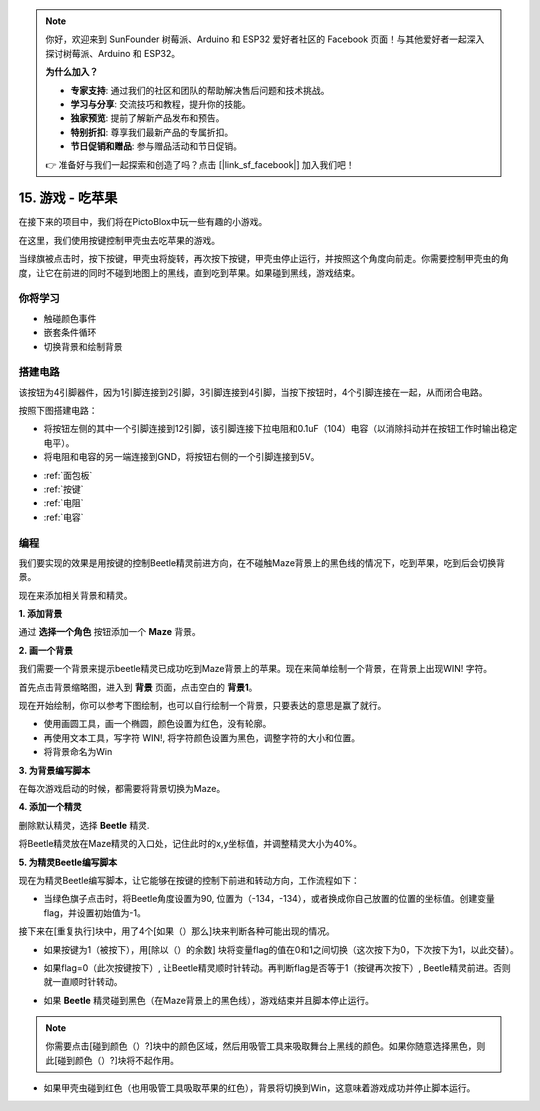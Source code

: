 .. note::

    你好，欢迎来到 SunFounder 树莓派、Arduino 和 ESP32 爱好者社区的 Facebook 页面！与其他爱好者一起深入探讨树莓派、Arduino 和 ESP32。

    **为什么加入？**

    - **专家支持**: 通过我们的社区和团队的帮助解决售后问题和技术挑战。
    - **学习与分享**: 交流技巧和教程，提升你的技能。
    - **独家预览**: 提前了解新产品发布和预告。
    - **特别折扣**: 尊享我们最新产品的专属折扣。
    - **节日促销和赠品**: 参与赠品活动和节日促销。

    👉 准备好与我们一起探索和创造了吗？点击 [|link_sf_facebook|] 加入我们吧！

15. 游戏 - 吃苹果
==============================
在接下来的项目中，我们将在PictoBlox中玩一些有趣的小游戏。

在这里，我们使用按键控制甲壳虫去吃苹果的游戏。

当绿旗被点击时，按下按键，甲壳虫将旋转，再次按下按键，甲壳虫停止运行，并按照这个角度向前走。你需要控制甲壳虫的角度，让它在前进的同时不碰到地图上的黑线，直到吃到苹果。如果碰到黑线，游戏结束。

.. image:: img/14_apple.png

你将学习
---------------------

- 触碰颜色事件
- 嵌套条件循环
- 切换背景和绘制背景

搭建电路
-----------------------

该按钮为4引脚器件，因为1引脚连接到2引脚，3引脚连接到4引脚，当按下按钮时，4个引脚连接在一起，从而闭合电路。

.. image:: img/5_buttonc.png

按照下图搭建电路：

* 将按钮左侧的其中一个引脚连接到12引脚，该引脚连接下拉电阻和0.1uF（104）电容（以消除抖动并在按钮工作时输出稳定电平）。
* 将电阻和电容的另一端连接到GND，将按钮右侧的一个引脚连接到5V。

.. image:: img/7_circuit.png

* :ref:`面包板`
* :ref:`按键`
* :ref:`电阻`
* :ref:`电容`

编程
------------------
我们要实现的效果是用按键的控制Beetle精灵前进方向，在不碰触Maze背景上的黑色线的情况下，吃到苹果，吃到后会切换背景。

现在来添加相关背景和精灵。

**1. 添加背景**

通过 **选择一个角色** 按钮添加一个 **Maze** 背景。

.. image:: img/14_backdrop.png

**2. 画一个背景**

我们需要一个背景来提示beetle精灵已成功吃到Maze背景上的苹果。现在来简单绘制一个背景，在背景上出现WIN! 字符。

首先点击背景缩略图，进入到 **背景** 页面，点击空白的 **背景1**。

.. image:: img/14_paint_back.png
    :width: 800

现在开始绘制，你可以参考下图绘制，也可以自行绘制一个背景，只要表达的意思是赢了就行。

* 使用画圆工具，画一个椭圆，颜色设置为红色，没有轮廓。
* 再使用文本工具，写字符 WIN!, 将字符颜色设置为黑色，调整字符的大小和位置。
* 将背景命名为Win

.. image:: img/14_win.png

**3. 为背景编写脚本**

在每次游戏启动的时候，都需要将背景切换为Maze。

.. image:: img/14_switchback.png

**4. 添加一个精灵**

删除默认精灵，选择 **Beetle** 精灵.

.. image:: img/14_sprite.png

将Beetle精灵放在Maze精灵的入口处，记住此时的x,y坐标值，并调整精灵大小为40%。

.. image:: img/14_sprite1.png

**5. 为精灵Beetle编写脚本**

现在为精灵Beetle编写脚本，让它能够在按键的控制下前进和转动方向，工作流程如下：

* 当绿色旗子点击时，将Beetle角度设置为90, 位置为（-134，-134），或者换成你自己放置的位置的坐标值。创建变量flag，并设置初始值为-1。

.. image:: img/14_bee1.png

接下来在[重复执行]块中，用了4个[如果（）那么]块来判断各种可能出现的情况。

* 如果按键为1（被按下），用[除以（）的余数] 块将变量flag的值在0和1之间切换（这次按下为0，下次按下为1，以此交替）。

.. image:: img/14_bee2.png

* 如果flag=0（此次按键按下）, 让Beetle精灵顺时针转动。再判断flag是否等于1（按键再次按下）, Beetle精灵前进。否则就一直顺时针转动。

.. image:: img/14_bee3.png

* 如果 **Beetle** 精灵碰到黑色（在Maze背景上的黑色线），游戏结束并且脚本停止运行。

.. note::

    你需要点击[碰到颜色（）?]块中的颜色区域，然后用吸管工具来吸取舞台上黑线的颜色。如果你随意选择黑色，则此[碰到颜色（）?]块将不起作用。

.. image:: img/14_bee5.png

* 如果甲壳虫碰到红色（也用吸管工具吸取苹果的红色），背景将切换到Win，这意味着游戏成功并停止脚本运行。

.. image:: img/14_bee4.png





